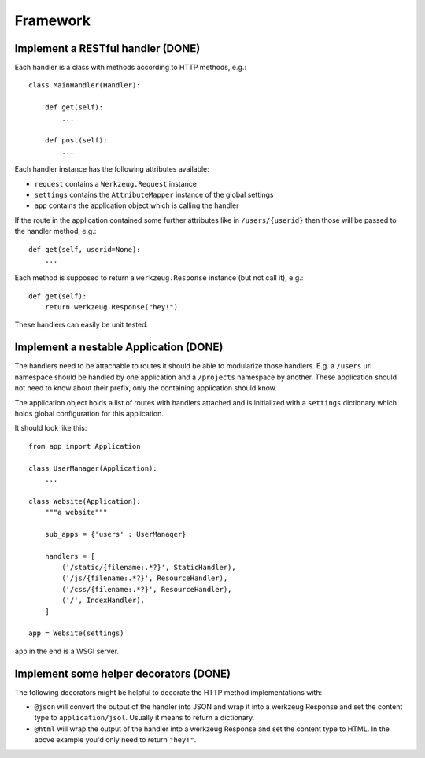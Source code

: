 =========
Framework
=========

Implement a RESTful handler (DONE)
==================================

Each handler is a class with methods according to HTTP methods, e.g.::

    class MainHandler(Handler):
        
        def get(self):
            ...

        def post(self):
            ...
            
Each handler instance has the following attributes available:

- ``request`` contains a ``Werkzeug.Request`` instance
- ``settings`` contains the ``AttributeMapper`` instance of the global settings
- ``app`` contains the application object which is calling the handler

If the route in the application contained some further attributes like in ``/users/{userid}`` then those will be passed to the handler method, e.g.::

    def get(self, userid=None): 
        ...
        
Each method is supposed to return a ``werkzeug.Response`` instance (but not call it), e.g.::


    def get(self):
        return werkzeug.Response("hey!")


These handlers can easily be unit tested. 


Implement a nestable Application (DONE)
=======================================

The handlers need to be attachable to routes it should be able to modularize those handlers. E.g. a ``/users`` url namespace should be handled by one application and
a ``/projects`` namespace by another. These application should not need to know about
their prefix, only the containing application should know.

The application object holds a list of routes with handlers attached and is initialized with a ``settings`` dictionary which holds global configuration for this application.

It should look like this::

    from app import Application
    
    class UserManager(Application):
        ...

    class Website(Application):
        """a website"""
        
        sub_apps = {'users' : UserManager}

        handlers = [
            ('/static/{filename:.*?}', StaticHandler),
            ('/js/{filename:.*?}', ResourceHandler),
            ('/css/{filename:.*?}', ResourceHandler),
            ('/', IndexHandler),
        ]

    app = Website(settings)

``app`` in the end is a WSGI server. 



Implement some helper decorators (DONE)
=======================================

The following decorators might be helpful to decorate the HTTP method implementations with:

- ``@json`` will convert the output of the handler into JSON and wrap it into a werkzeug Response and set the content type to ``application/jsol``. Usually it means to return a dictionary.
- ``@html`` will wrap the output of the handler into a werkzeug Response and set the content type to HTML. In the above example you'd only need to return ``"hey!"``.






